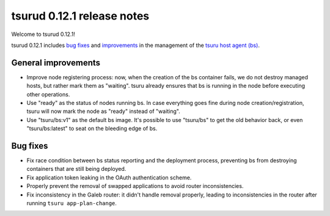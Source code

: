 .. Copyright 2015 tsuru authors. All rights reserved.
   Use of this source code is governed by a BSD-style
   license that can be found in the LICENSE file.

===========================
tsurud 0.12.1 release notes
===========================

Welcome to tsurud 0.12.1!

tsurud 0.12.1 includes `bug fixes`_ and `improvements`_ in the management of the
`tsuru host agent (bs) <https://github.com/tsuru/bs>`_.

.. _`improvements`: `General improvements`_

General improvements
====================

* Improve node registering process: now, when the creation of the bs container
  fails, we do not destroy managed hosts, but rather mark them as "waiting".
  tsuru already ensures that bs is running in the node before executing other
  operations.

* Use "ready" as the status of nodes running bs. In case everything goes fine
  during node creation/registration, tsuru will now mark the node as "ready"
  instead of "waiting".

* Use "tsuru/bs:v1" as the default bs image. It's possible to use "tsuru/bs" to
  get the old behavior back, or even "tsuru/bs:latest" to seat on the bleeding
  edge of bs.

Bug fixes
=========

* Fix race condition between bs status reporting and the deployment process,
  preventing bs from destroying containers that are still being deployed.

* Fix application token leaking in the OAuth authentication scheme.

* Properly prevent the removal of swapped applications to avoid router
  inconsistencies.

* Fix inconsistency in the Galeb router: it didn't handle removal properly,
  leading to inconsistencies in the router after running ``tsuru
  app-plan-change``.
